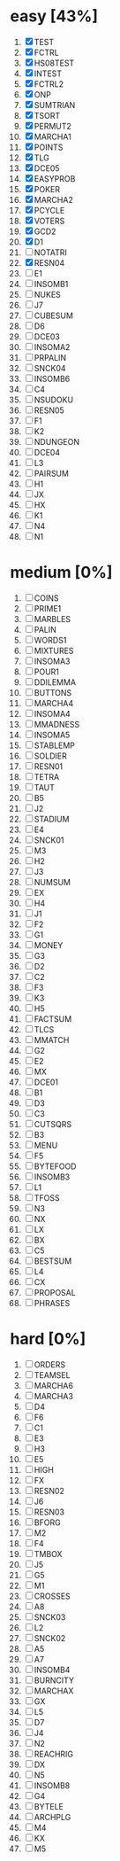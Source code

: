 #+STARTUP: fold

* easy [43%]
1. [X] TEST
2. [X] FCTRL
3. [X] HS08TEST
4. [X] INTEST
5. [X] FCTRL2
6. [X] ONP
7. [X] SUMTRIAN
8. [X] TSORT
9. [X] PERMUT2
10. [X] MARCHA1
11. [X] POINTS
12. [X] TLG
13. [X] DCE05
14. [X] EASYPROB
15. [X] POKER
16. [X] MARCHA2
17. [X] PCYCLE
18. [X] VOTERS
19. [X] GCD2
20. [X] D1
21. [ ] NOTATRI
22. [X] RESN04
23. [ ] E1
24. [ ] INSOMB1
25. [ ] NUKES
26. [ ] J7
27. [ ] CUBESUM
28. [ ] D6
29. [ ] DCE03
30. [ ] INSOMA2
31. [ ] PRPALIN
32. [ ] SNCK04
33. [ ] INSOMB6
34. [ ] C4
35. [ ] NSUDOKU
36. [ ] RESN05
37. [ ] F1
38. [ ] K2
39. [ ] NDUNGEON
40. [ ] DCE04
41. [ ] L3
42. [ ] PAIRSUM
43. [ ] H1
44. [ ] JX
45. [ ] HX
46. [ ] K1
47. [ ] N4
48. [ ] N1
* medium [0%]
1. [ ] COINS
2. [ ] PRIME1
3. [ ] MARBLES
4. [ ] PALIN
5. [ ] WORDS1
6. [ ] MIXTURES
7. [ ] INSOMA3
8. [ ] POUR1
9. [ ] DDILEMMA
10. [ ] BUTTONS
11. [ ] MARCHA4
12. [ ] INSOMA4
13. [ ] MMADNESS
14. [ ] INSOMA5
15. [ ] STABLEMP
16. [ ] SOLDIER
17. [ ] RESN01
18. [ ] TETRA
19. [ ] TAUT
20. [ ] B5
21. [ ] J2
22. [ ] STADIUM
23. [ ] E4
24. [ ] SNCK01
25. [ ] M3
26. [ ] H2
27. [ ] J3
28. [ ] NUMSUM
29. [ ] EX
30. [ ] H4
31. [ ] J1
32. [ ] F2
33. [ ] G1
34. [ ] MONEY
35. [ ] G3
36. [ ] D2
37. [ ] C2
38. [ ] F3
39. [ ] K3
40. [ ] H5
41. [ ] FACTSUM
42. [ ] TLCS
43. [ ] MMATCH
44. [ ] G2
45. [ ] E2
46. [ ] MX
47. [ ] DCE01
48. [ ] B1
49. [ ] D3
50. [ ] C3
51. [ ] CUTSQRS
52. [ ] B3
53. [ ] MENU
54. [ ] F5
55. [ ] BYTEFOOD
56. [ ] INSOMB3
57. [ ] L1
58. [ ] TFOSS
59. [ ] N3
60. [ ] NX
61. [ ] LX
62. [ ] BX
63. [ ] C5
64. [ ] BESTSUM
65. [ ] L4
66. [ ] CX
67. [ ] PROPOSAL
68. [ ] PHRASES
* hard [0%]
1. [ ] ORDERS
2. [ ] TEAMSEL
3. [ ] MARCHA6
4. [ ] MARCHA3
5. [ ] D4
6. [ ] F6
7. [ ] C1
8. [ ] E3
9. [ ] H3
10. [ ] E5
11. [ ] HIGH
12. [ ] FX
13. [ ] RESN02
14. [ ] J6
15. [ ] RESN03
16. [ ] BFORG
17. [ ] M2
18. [ ] F4
19. [ ] TMBOX
20. [ ] J5
21. [ ] G5
22. [ ] M1
23. [ ] CROSSES
24. [ ] A8
25. [ ] SNCK03
26. [ ] L2
27. [ ] SNCK02
28. [ ] A5
29. [ ] A7
30. [ ] INSOMB4
31. [ ] BURNCITY
32. [ ] MARCHAX
33. [ ] GX
34. [ ] L5
35. [ ] D7
36. [ ] J4
37. [ ] N2
38. [ ] REACHRIG
39. [ ] DX
40. [ ] N5
41. [ ] INSOMB8
42. [ ] G4
43. [ ] BYTELE
44. [ ] ARCHPLG
45. [ ] M4
46. [ ] KX
47. [ ] M5
